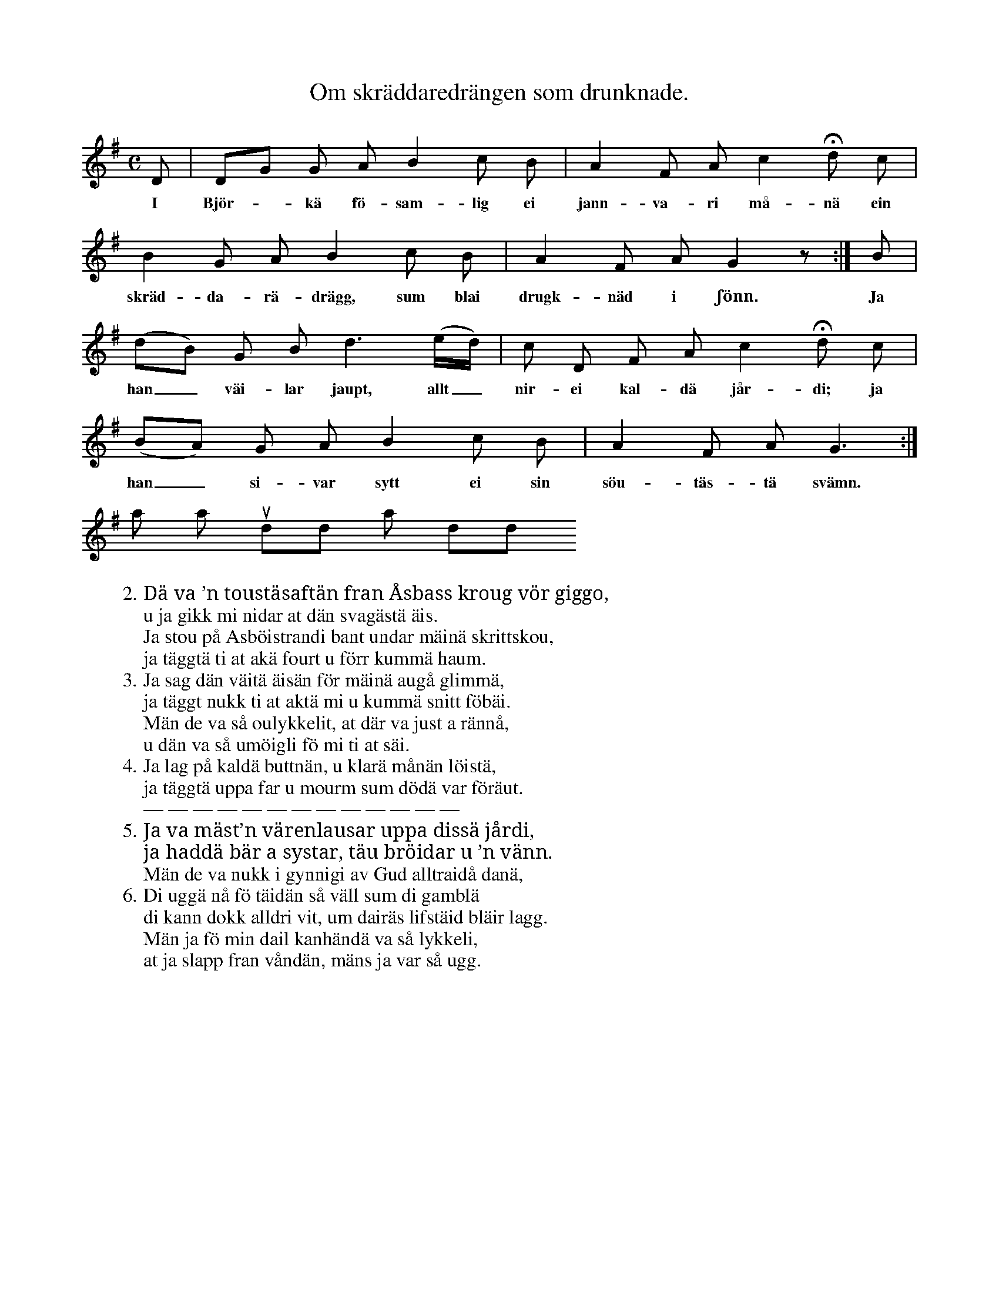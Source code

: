 X:33
T:Om skräddaredrängen som drunknade.
S:Efter Elisabet Olofsdotter, Flors i Burs.
M:C
L:1/8
K:G
D|DG G A B2 c B|A2 F A c2 Hd c|
w:I Björ--kä fö-sam-lig ei jann-va-ri må-nä ein
B2 G A B2 c B|A2 F A G2 z:|B|
w:skräd-da-rä-drägg, sum blai drugk-näd i ʃönn. Ja
(dB) G B d3 (e/d/)|c D F A c2 Hd c|
w:han_ väi-lar jaupt, allt_ nir-ei kal-dä jår-di; ja
(BA) G A B2 c B|A2 F A G3:|
w:han_ si-var sytt ei sin söu-täs-tä svämn.
W:2. Dä va ’n toustäsaftän fran Åsbass kroug vör giggo,
W:   u ja gikk mi nidar at dän svagästä äis.
W:   Ja stou på Asböistrandi bant undar mäinä skrittskou,
W:   ja täggtä ti at akä fourt u förr kummä haum.
W:3. Ja sag dän väitä äisän för mäinä augå glimmä,
W:   ja täggt nukk ti at aktä mi u kummä snitt föbäi.
W:   Män de va så oulykkelit, at där va just a rännå,
W:   u dän va så umöigli fö mi ti at säi.
W:4. Ja lag på kaldä buttnän, u klarä månän löistä,
W:   ja täggtä uppa far u mourm sum dödä var föräut.
W:   — — — — — — — — — — — — —
W:5. Ja va mäst’n värenlausar uppa dissä jårdi,
W:   ja haddä bär a systar, täu bröidar u ’n vänn.
W:   Män de va nukk i gynnigi av Gud alltraidå danä,
W    at ja skuddä ha så min död äuti ʃönn.
W:6. Di uggä nå fö täidän så väll sum di gamblä
W:   di kann dokk alldri vit, um dairäs lifstäid bläir lagg.
W:   Män ja fö min dail kanhändä va så lykkeli,
W:   at ja slapp fran våndän, mäns ja var så ugg.
